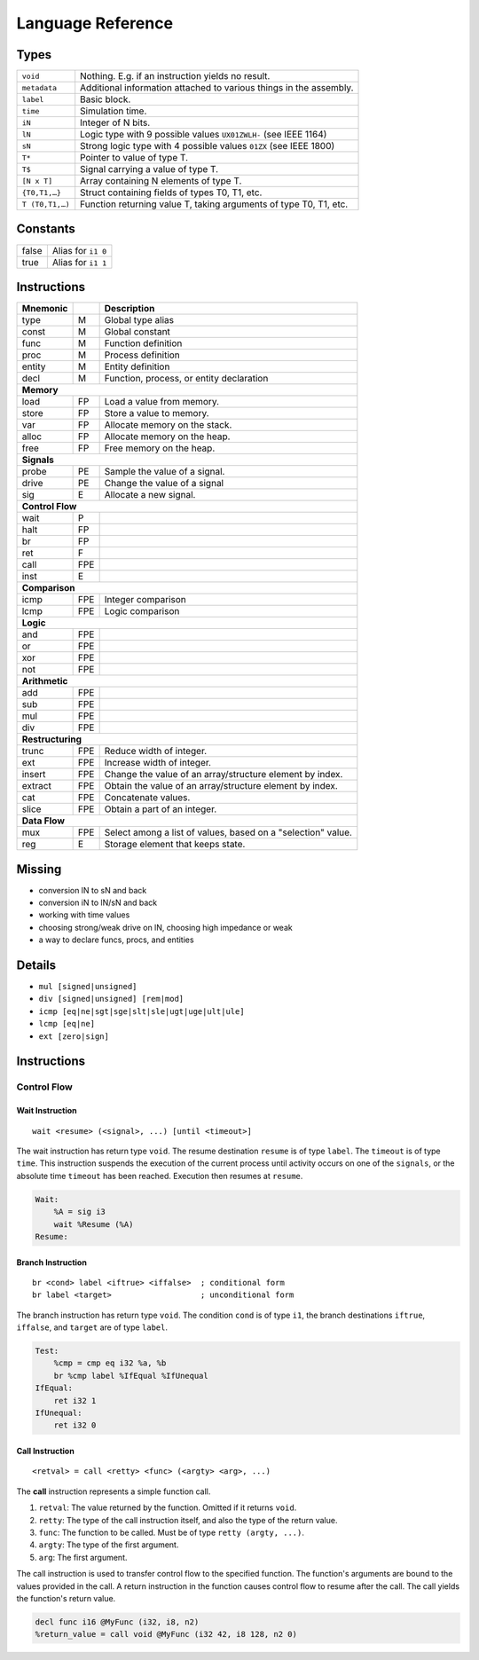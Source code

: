 Language Reference
==================

Types
-----

===============  ====
``void``         Nothing. E.g. if an instruction yields no result.
``metadata``     Additional information attached to various things in the assembly.
``label``        Basic block.
``time``         Simulation time.
``iN``           Integer of N bits.
``lN``           Logic type with 9 possible values ``UX01ZWLH-`` (see IEEE 1164)
``sN``           Strong logic type with 4 possible values ``01ZX`` (see IEEE 1800)
``T*``           Pointer to value of type T.
``T$``           Signal carrying a value of type T.
``[N x T]``      Array containing N elements of type T.
``{T0,T1,…}``    Struct containing fields of types T0, T1, etc.
``T (T0,T1,…)``  Function returning value T, taking arguments of type T0, T1, etc.
===============  ====


Constants
---------

=====  ====
false  Alias for ``i1 0``
true   Alias for ``i1 1``
=====  ====


Instructions
------------

========  ====  ====
Mnemonic        Description
========  ====  ====
type      M     Global type alias
const     M     Global constant
func      M     Function definition
proc      M     Process definition
entity    M     Entity definition
decl      M     Function, process, or entity declaration
**Memory**
--------------------
load      FP    Load a value from memory.
store     FP    Store a value to memory.
var       FP    Allocate memory on the stack.
alloc     FP    Allocate memory on the heap.
free      FP    Free memory on the heap.
**Signals**
--------------------
probe     PE    Sample the value of a signal.
drive     PE    Change the value of a signal
sig       E     Allocate a new signal.
**Control Flow**
--------------------
wait      P
halt      FP
br        FP
ret       F
call      FPE
inst      E
**Comparison**
--------------------
icmp      FPE   Integer comparison
lcmp      FPE   Logic comparison
**Logic**
--------------------
and       FPE
or        FPE
xor       FPE
not       FPE
**Arithmetic**
--------------------
add       FPE
sub       FPE
mul       FPE
div       FPE
**Restructuring**
--------------------
trunc     FPE   Reduce width of integer.
ext       FPE   Increase width of integer.
insert    FPE   Change the value of an array/structure element by index.
extract   FPE   Obtain the value of an array/structure element by index.
cat       FPE   Concatenate values.
slice     FPE   Obtain a part of an integer.
**Data Flow**
--------------------
mux       FPE   Select among a list of values, based on a "selection" value.
reg       E     Storage element that keeps state.
========  ====  ====


Missing
-------

* conversion lN to sN and back
* conversion iN to lN/sN and back
* working with time values
* choosing strong/weak drive on lN, choosing high impedance or weak
* a way to declare funcs, procs, and entities


Details
-------

* ``mul [signed|unsigned]``
* ``div [signed|unsigned] [rem|mod]``
* ``icmp [eq|ne|sgt|sge|slt|sle|ugt|uge|ult|ule]``
* ``lcmp [eq|ne]``
* ``ext [zero|sign]``


Instructions
------------

Control Flow
~~~~~~~~~~~~

Wait Instruction
^^^^^^^^^^^^^^^^

::

    wait <resume> (<signal>, ...) [until <timeout>]

The wait instruction has return type ``void``. The resume destination ``resume`` is of type ``label``. The ``timeout`` is of type ``time``. This instruction suspends the execution of the current process until activity occurs on one of the ``signals``, or the absolute time ``timeout`` has been reached. Execution then resumes at ``resume``.

.. code-block:: llhd

    Wait:
        %A = sig i3
        wait %Resume (%A)
    Resume:


Branch Instruction
^^^^^^^^^^^^^^^^^^

::

    br <cond> label <iftrue> <iffalse>  ; conditional form
    br label <target>                   ; unconditional form

The branch instruction has return type ``void``. The condition ``cond`` is of type ``i1``, the branch destinations ``iftrue``, ``iffalse``, and ``target`` are of type ``label``.

.. code-block:: llhd

    Test:
        %cmp = cmp eq i32 %a, %b
        br %cmp label %IfEqual %IfUnequal
    IfEqual:
        ret i32 1
    IfUnequal:
        ret i32 0


Call Instruction
^^^^^^^^^^^^^^^^

::

    <retval> = call <retty> <func> (<argty> <arg>, ...)

The **call** instruction represents a simple function call.

#. ``retval``: The value returned by the function. Omitted if it returns ``void``.
#. ``retty``: The type of the call instruction itself, and also the type of the return value.
#. ``func``: The function to be called. Must be of type ``retty (argty, ...)``.
#. ``argty``: The type of the first argument.
#. ``arg``: The first argument.

The call instruction is used to transfer control flow to the specified function. The function's arguments are bound to the values provided in the call. A return instruction in the function causes control flow to resume after the call. The call yields the function's return value.

.. code-block:: llhd

    decl func i16 @MyFunc (i32, i8, n2)
    %return_value = call void @MyFunc (i32 42, i8 128, n2 0)
